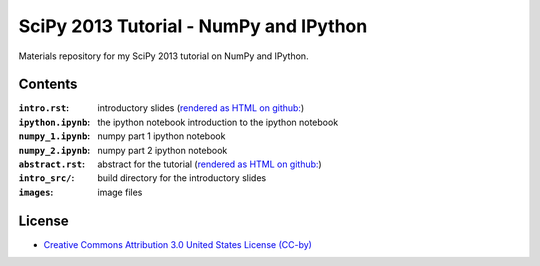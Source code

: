SciPy 2013 Tutorial - NumPy and IPython
=======================================

Materials repository for my SciPy 2013 tutorial on NumPy and IPython.

Contents
--------

:``intro.rst``:     introductory slides (`rendered as HTML on github:
                    <http://git.io/-1PxAg>`_)
:``ipython.ipynb``: the ipython notebook introduction to the ipython notebook
:``numpy_1.ipynb``: numpy part 1 ipython notebook
:``numpy_2.ipynb``: numpy part 2 ipython notebook

:``abstract.rst``:  abstract for the tutorial (`rendered as HTML on github:
                    <http://git.io/dxcpqA>`_)
:``intro_src/``:    build directory for the introductory slides
:``images``:        image files

License
-------

* `Creative Commons Attribution 3.0 United States License (CC-by) <http://creativecommons.org/licenses/by/3.0/us/>`_

